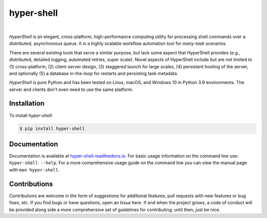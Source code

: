hyper-shell
===========

.. image:: https://img.shields.io/badge/license-Apache-blue.svg?style=flat
    :target: https://www.apache.org/licenses/LICENSE-2.0
    :alt: License

.. image:: https://img.shields.io/pypi/v/hyper-shell.svg?style=flat&color=blue
    :target: https://pypi.org/project/hyper-shell
    :alt: PyPI Version

.. image:: https://img.shields.io/pypi/pyversions/hyper-shell.svg?logo=python&logoColor=white&style=flat
    :target: https://pypi.org/project/hyper-shell
    :alt: Python Versions

.. image:: https://readthedocs.org/projects/hyper-shell/badge/?version=latest&style=flat
    :target: https://hyper-shell.readthedocs.io
    :alt: Documentation

.. image:: https://pepy.tech/badge/hyper-shell
    :target: https://pepy.tech/badge/hyper-shell
    :alt: Downloads

|

*HyperShell* is an elegant, cross-platform, high-performance computing utility for
processing shell commands over a distributed, asynchronous queue. It is a highly
scalable workflow automation tool for *many-task* scenarios.

There are several existing tools that serve a similar purpose, but lack some aspect
that HyperShell provides (e.g., distributed, detailed logging, automated retries,
super scale). Novel aspects of HyperShell include but are not limited to
(1) cross-platform, (2) client-server design, (3) staggered launch for large scales,
(4) persistent hosting of the server, and optionally (5) a database in-the-loop for
restarts and persisting task metadata.

*HyperShell* is pure Python and has been tested on Linux, macOS, and Windows 10 in
Python 3.9 environments. The server and clients don't even need to use the same
platform.


Installation
------------

To install *hyper-shell*:

.. code-block::

    $ pip install hyper-shell


Documentation
-------------

Documentation is available at `hyper-shell.readthedocs.io <https://hyper-shell.readthedocs.io>`_.
For basic usage information on the command line use: ``hyper-shell --help``. For a more 
comprehensive usage guide on the command line you can view the manual page with 
``man hyper-shell``.


Contributions
-------------

Contributions are welcome in the form of suggestions for additional features, pull requests with
new features or bug fixes, etc. If you find bugs or have questions, open an *Issue* here. If and
when the project grows, a code of conduct will be provided along side a more comprehensive set of
guidelines for contributing; until then, just be nice.
